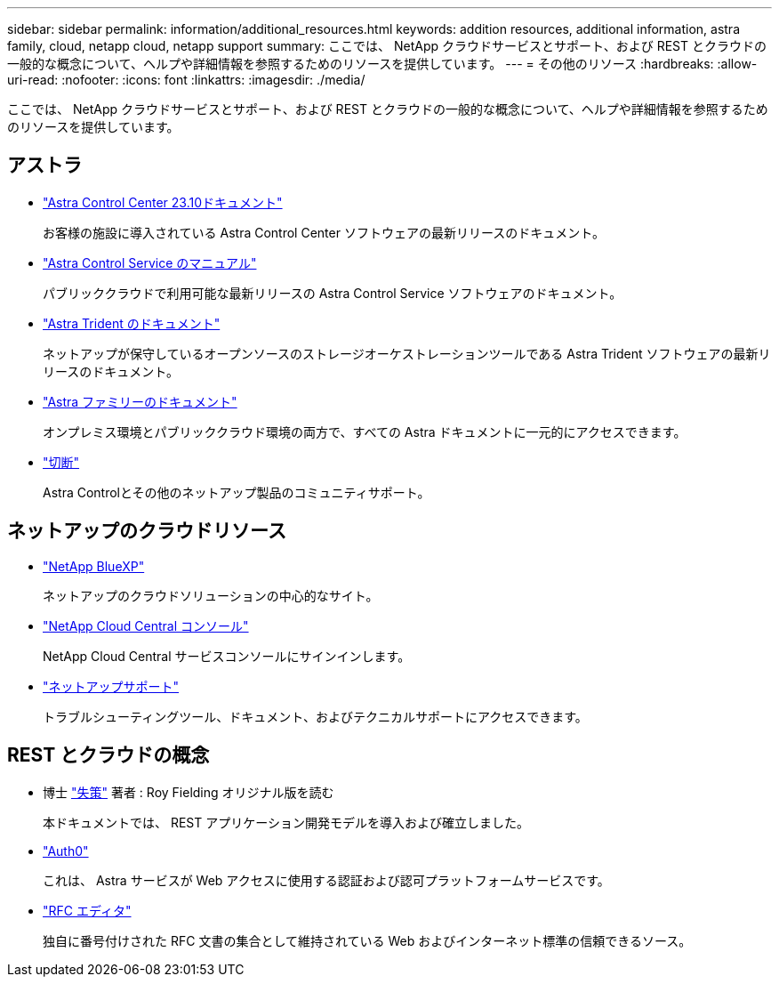 ---
sidebar: sidebar 
permalink: information/additional_resources.html 
keywords: addition resources, additional information, astra family, cloud, netapp cloud, netapp support 
summary: ここでは、 NetApp クラウドサービスとサポート、および REST とクラウドの一般的な概念について、ヘルプや詳細情報を参照するためのリソースを提供しています。 
---
= その他のリソース
:hardbreaks:
:allow-uri-read: 
:nofooter: 
:icons: font
:linkattrs: 
:imagesdir: ./media/


[role="lead"]
ここでは、 NetApp クラウドサービスとサポート、および REST とクラウドの一般的な概念について、ヘルプや詳細情報を参照するためのリソースを提供しています。



== アストラ

* https://docs.netapp.com/us-en/astra-control-center-2310/["Astra Control Center 23.10ドキュメント"^]
+
お客様の施設に導入されている Astra Control Center ソフトウェアの最新リリースのドキュメント。

* https://docs.netapp.com/us-en/astra-control-service/["Astra Control Service のマニュアル"^]
+
パブリッククラウドで利用可能な最新リリースの Astra Control Service ソフトウェアのドキュメント。

* https://docs.netapp.com/us-en/trident/["Astra Trident のドキュメント"^]
+
ネットアップが保守しているオープンソースのストレージオーケストレーションツールである Astra Trident ソフトウェアの最新リリースのドキュメント。

* https://docs.netapp.com/us-en/astra-family/["Astra ファミリーのドキュメント"^]
+
オンプレミス環境とパブリッククラウド環境の両方で、すべての Astra ドキュメントに一元的にアクセスできます。

* https://discord.gg/NetApp["切断"^]
+
Astra Controlとその他のネットアップ製品のコミュニティサポート。





== ネットアップのクラウドリソース

* https://bluexp.netapp.com/["NetApp BlueXP"^]
+
ネットアップのクラウドソリューションの中心的なサイト。

* https://services.cloud.netapp.com/redirect-to-login?startOnSignup=false["NetApp Cloud Central コンソール"^]
+
NetApp Cloud Central サービスコンソールにサインインします。

* https://mysupport.netapp.com/["ネットアップサポート"^]
+
トラブルシューティングツール、ドキュメント、およびテクニカルサポートにアクセスできます。





== REST とクラウドの概念

* 博士 https://www.ics.uci.edu/~fielding/pubs/dissertation/top.htm["失策"^] 著者 : Roy Fielding オリジナル版を読む
+
本ドキュメントでは、 REST アプリケーション開発モデルを導入および確立しました。

* https://auth0.com/["Auth0"^]
+
これは、 Astra サービスが Web アクセスに使用する認証および認可プラットフォームサービスです。

* https://www.rfc-editor.org/["RFC エディタ"^]
+
独自に番号付けされた RFC 文書の集合として維持されている Web およびインターネット標準の信頼できるソース。


